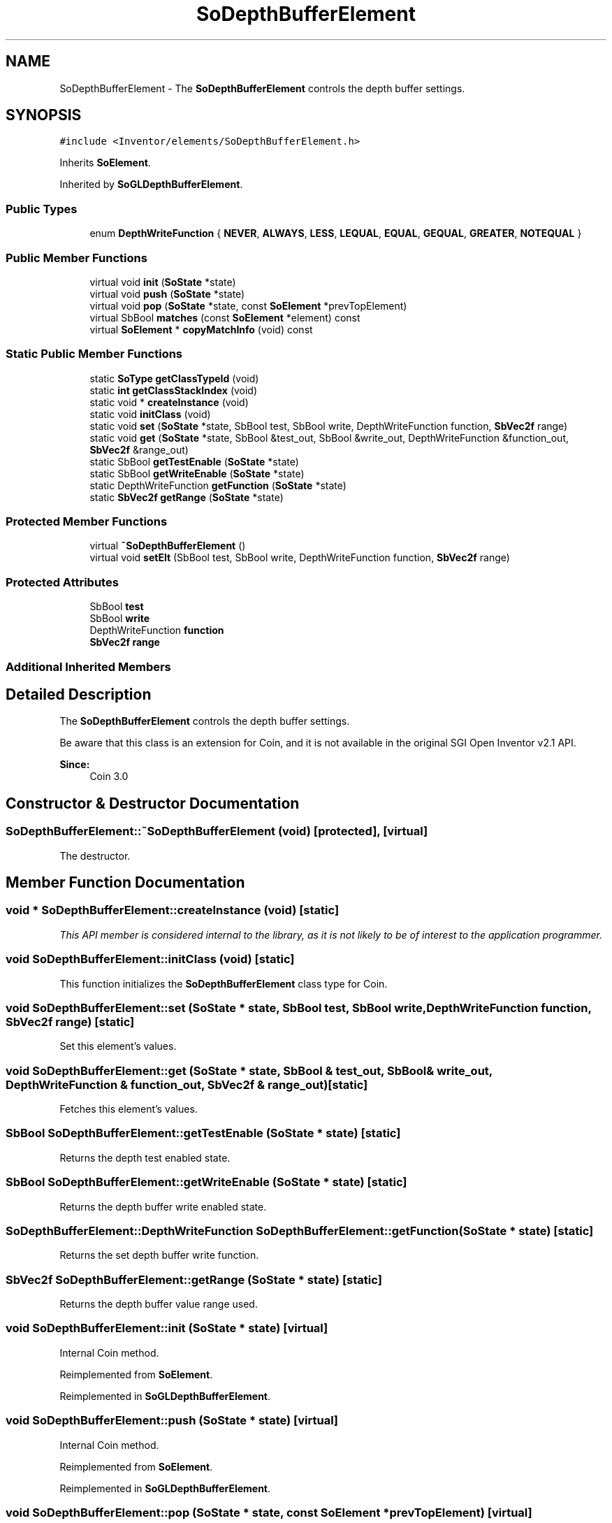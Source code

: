 .TH "SoDepthBufferElement" 3 "Sun May 28 2017" "Version 4.0.0a" "Coin" \" -*- nroff -*-
.ad l
.nh
.SH NAME
SoDepthBufferElement \- The \fBSoDepthBufferElement\fP controls the depth buffer settings\&.  

.SH SYNOPSIS
.br
.PP
.PP
\fC#include <Inventor/elements/SoDepthBufferElement\&.h>\fP
.PP
Inherits \fBSoElement\fP\&.
.PP
Inherited by \fBSoGLDepthBufferElement\fP\&.
.SS "Public Types"

.in +1c
.ti -1c
.RI "enum \fBDepthWriteFunction\fP { \fBNEVER\fP, \fBALWAYS\fP, \fBLESS\fP, \fBLEQUAL\fP, \fBEQUAL\fP, \fBGEQUAL\fP, \fBGREATER\fP, \fBNOTEQUAL\fP }"
.br
.in -1c
.SS "Public Member Functions"

.in +1c
.ti -1c
.RI "virtual void \fBinit\fP (\fBSoState\fP *state)"
.br
.ti -1c
.RI "virtual void \fBpush\fP (\fBSoState\fP *state)"
.br
.ti -1c
.RI "virtual void \fBpop\fP (\fBSoState\fP *state, const \fBSoElement\fP *prevTopElement)"
.br
.ti -1c
.RI "virtual SbBool \fBmatches\fP (const \fBSoElement\fP *element) const"
.br
.ti -1c
.RI "virtual \fBSoElement\fP * \fBcopyMatchInfo\fP (void) const"
.br
.in -1c
.SS "Static Public Member Functions"

.in +1c
.ti -1c
.RI "static \fBSoType\fP \fBgetClassTypeId\fP (void)"
.br
.ti -1c
.RI "static \fBint\fP \fBgetClassStackIndex\fP (void)"
.br
.ti -1c
.RI "static void * \fBcreateInstance\fP (void)"
.br
.ti -1c
.RI "static void \fBinitClass\fP (void)"
.br
.ti -1c
.RI "static void \fBset\fP (\fBSoState\fP *state, SbBool test, SbBool write, DepthWriteFunction function, \fBSbVec2f\fP range)"
.br
.ti -1c
.RI "static void \fBget\fP (\fBSoState\fP *state, SbBool &test_out, SbBool &write_out, DepthWriteFunction &function_out, \fBSbVec2f\fP &range_out)"
.br
.ti -1c
.RI "static SbBool \fBgetTestEnable\fP (\fBSoState\fP *state)"
.br
.ti -1c
.RI "static SbBool \fBgetWriteEnable\fP (\fBSoState\fP *state)"
.br
.ti -1c
.RI "static DepthWriteFunction \fBgetFunction\fP (\fBSoState\fP *state)"
.br
.ti -1c
.RI "static \fBSbVec2f\fP \fBgetRange\fP (\fBSoState\fP *state)"
.br
.in -1c
.SS "Protected Member Functions"

.in +1c
.ti -1c
.RI "virtual \fB~SoDepthBufferElement\fP ()"
.br
.ti -1c
.RI "virtual void \fBsetElt\fP (SbBool test, SbBool write, DepthWriteFunction function, \fBSbVec2f\fP range)"
.br
.in -1c
.SS "Protected Attributes"

.in +1c
.ti -1c
.RI "SbBool \fBtest\fP"
.br
.ti -1c
.RI "SbBool \fBwrite\fP"
.br
.ti -1c
.RI "DepthWriteFunction \fBfunction\fP"
.br
.ti -1c
.RI "\fBSbVec2f\fP \fBrange\fP"
.br
.in -1c
.SS "Additional Inherited Members"
.SH "Detailed Description"
.PP 
The \fBSoDepthBufferElement\fP controls the depth buffer settings\&. 

Be aware that this class is an extension for Coin, and it is not available in the original SGI Open Inventor v2\&.1 API\&. 
.PP
\fBSince:\fP
.RS 4
Coin 3\&.0 
.RE
.PP

.SH "Constructor & Destructor Documentation"
.PP 
.SS "SoDepthBufferElement::~SoDepthBufferElement (void)\fC [protected]\fP, \fC [virtual]\fP"
The destructor\&. 
.SH "Member Function Documentation"
.PP 
.SS "void * SoDepthBufferElement::createInstance (void)\fC [static]\fP"
\fIThis API member is considered internal to the library, as it is not likely to be of interest to the application programmer\&.\fP 
.SS "void SoDepthBufferElement::initClass (void)\fC [static]\fP"
This function initializes the \fBSoDepthBufferElement\fP class type for Coin\&. 
.SS "void SoDepthBufferElement::set (\fBSoState\fP * state, SbBool test, SbBool write, DepthWriteFunction function, \fBSbVec2f\fP range)\fC [static]\fP"
Set this element's values\&. 
.SS "void SoDepthBufferElement::get (\fBSoState\fP * state, SbBool & test_out, SbBool & write_out, DepthWriteFunction & function_out, \fBSbVec2f\fP & range_out)\fC [static]\fP"
Fetches this element's values\&. 
.SS "SbBool SoDepthBufferElement::getTestEnable (\fBSoState\fP * state)\fC [static]\fP"
Returns the depth test enabled state\&. 
.SS "SbBool SoDepthBufferElement::getWriteEnable (\fBSoState\fP * state)\fC [static]\fP"
Returns the depth buffer write enabled state\&. 
.SS "SoDepthBufferElement::DepthWriteFunction SoDepthBufferElement::getFunction (\fBSoState\fP * state)\fC [static]\fP"
Returns the set depth buffer write function\&. 
.SS "\fBSbVec2f\fP SoDepthBufferElement::getRange (\fBSoState\fP * state)\fC [static]\fP"
Returns the depth buffer value range used\&. 
.SS "void SoDepthBufferElement::init (\fBSoState\fP * state)\fC [virtual]\fP"
Internal Coin method\&. 
.PP
Reimplemented from \fBSoElement\fP\&.
.PP
Reimplemented in \fBSoGLDepthBufferElement\fP\&.
.SS "void SoDepthBufferElement::push (\fBSoState\fP * state)\fC [virtual]\fP"
Internal Coin method\&. 
.PP
Reimplemented from \fBSoElement\fP\&.
.PP
Reimplemented in \fBSoGLDepthBufferElement\fP\&.
.SS "void SoDepthBufferElement::pop (\fBSoState\fP * state, const \fBSoElement\fP * prevTopElement)\fC [virtual]\fP"
Internal Coin method\&. 
.PP
Reimplemented from \fBSoElement\fP\&.
.PP
Reimplemented in \fBSoGLDepthBufferElement\fP\&.
.SS "SbBool SoDepthBufferElement::matches (const \fBSoElement\fP * element) const\fC [virtual]\fP"
Internal Coin method\&. 
.PP
Implements \fBSoElement\fP\&.
.SS "\fBSoElement\fP * SoDepthBufferElement::copyMatchInfo (void) const\fC [virtual]\fP"
Internal Coin method\&. 
.PP
Implements \fBSoElement\fP\&.
.SS "void SoDepthBufferElement::setElt (SbBool test, SbBool write, DepthWriteFunction function, \fBSbVec2f\fP range)\fC [protected]\fP, \fC [virtual]\fP"
Virtual method to set the state to get derived elements updated\&. 
.PP
Reimplemented in \fBSoGLDepthBufferElement\fP\&.

.SH "Author"
.PP 
Generated automatically by Doxygen for Coin from the source code\&.
